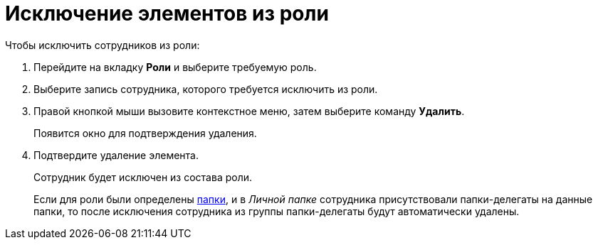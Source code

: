 = Исключение элементов из роли

.Чтобы исключить сотрудников из роли:
. Перейдите на вкладку *Роли* и выберите требуемую роль.
. Выберите запись сотрудника, которого требуется исключить из роли.
. Правой кнопкой мыши вызовите контекстное меню, затем выберите команду *Удалить*.
+
Появится окно для подтверждения удаления.
+
. Подтвердите удаление элемента.
+
Сотрудник будет исключен из состава роли.
+
Если для роли были определены xref:staff/roles/staff_Role_folder_select.adoc[папки], и в _Личной папке_ сотрудника присутствовали папки-делегаты на данные папки, то после исключения сотрудника из группы папки-делегаты будут автоматически удалены.
